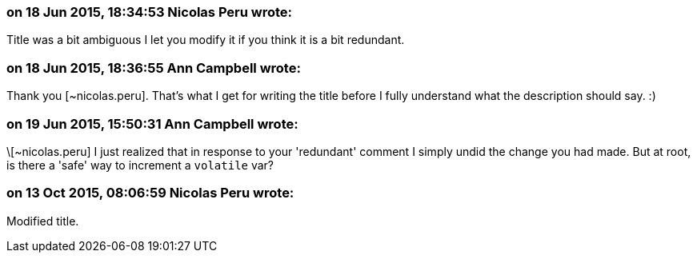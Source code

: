 === on 18 Jun 2015, 18:34:53 Nicolas Peru wrote:
Title was a bit ambiguous I let you modify it if you think it is a bit redundant.

=== on 18 Jun 2015, 18:36:55 Ann Campbell wrote:
Thank you [~nicolas.peru]. That's what I get for writing the title before I fully understand what the description should say. :)

=== on 19 Jun 2015, 15:50:31 Ann Campbell wrote:
\[~nicolas.peru] I just realized that in response to your 'redundant' comment I simply undid the change you had made. But at root, is there a 'safe' way to increment a ``++volatile++`` var?

=== on 13 Oct 2015, 08:06:59 Nicolas Peru wrote:
Modified title. 

